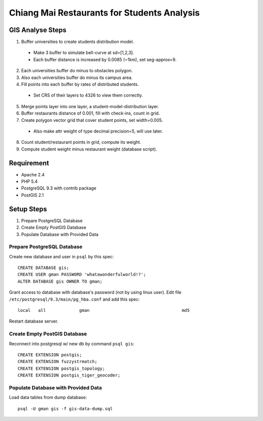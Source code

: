 ============================================
Chiang Mai Restaurants for Students Analysis
============================================

GIS Analyse Steps
=================

1. Buffer universities to create students distribution model.

  - Make 3 buffer to simulate bell-curve at sd=[1,2,3].
  - Each buffer distance is increased by 0.0085 (~1km), set seg-approx=9.

2. Each universities buffer do minus to obstacles polygon.
3. Also each universities buffer do minus its campus area.
4. Fill points into each buffer by rates of distributed students.

  - Set CRS of their layers to 4326 to view them correctly.

5. Merge points layer into one layer, a student-model-distribution layer.
6. Buffer restaurants distance of 0.001, fill with check-ins, count in grid.
7. Create polygon vector grid that cover student points, set width=0.005.

  - Also make attr weight of type decimal precision=5, will use later.

8. Count student/restaurant points in grid, compute its weight.
9. Compute student weight minus restaurant weight (database script).


Requirement
===========

- Apache 2.4
- PHP 5.4
- PostgreSQL 9.3 with contrib package
- PostGIS 2.1


Setup Steps
===========

1. Prepare PostgreSQL Database
2. Create Empty PostGIS Database
3. Populate Database with Provided Data


Prepare PostgreSQL Database
---------------------------

Create new database and user in ``psql`` by this spec::

    CREATE DATABASE gis;
    CREATE USER gman PASSWORD 'whatawonderfulworld!?';
    ALTER DATABASE gis OWNER TO gman;

Grant access to database with database's password (not by using linux user).
Edit file ``/etc/postgresql/9.3/main/pg_hba.conf`` and add this spec::

    local   all             gman                                    md5

Restart database server.


Create Empty PostGIS Database
-----------------------------

Reconnect into postgresql w/ new db by command ``psql gis``::

    CREATE EXTENSION postgis;
    CREATE EXTENSION fuzzystrmatch;
    CREATE EXTENSION postgis_topology;
    CREATE EXTENSION postgis_tiger_geocoder;


Populate Database with Provided Data
------------------------------------

Load data tables from dump database::

    psql -U gman gis -f gis-data-dump.sql

